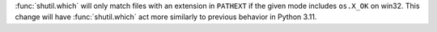 :func:`shutil.which` will only match files with an extension in ``PATHEXT`` if the given mode includes ``os.X_OK`` on win32.
This change will have :func:`shutil.which` act more similarly to previous behavior in Python 3.11.

